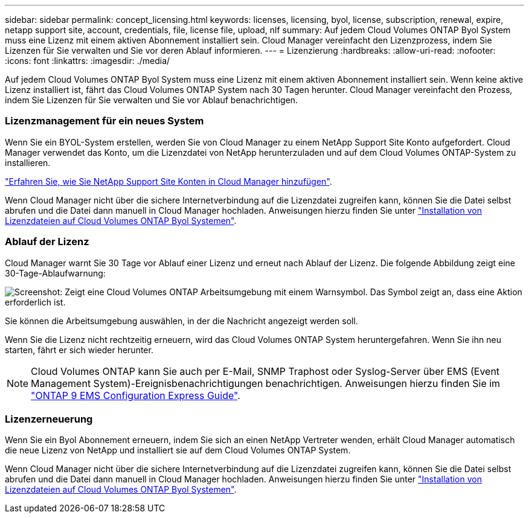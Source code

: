 ---
sidebar: sidebar 
permalink: concept_licensing.html 
keywords: licenses, licensing, byol, license, subscription, renewal, expire, netapp support site, account, credentials, file, license file, upload, nlf 
summary: Auf jedem Cloud Volumes ONTAP Byol System muss eine Lizenz mit einem aktiven Abonnement installiert sein. Cloud Manager vereinfacht den Lizenzprozess, indem Sie Lizenzen für Sie verwalten und Sie vor deren Ablauf informieren. 
---
= Lizenzierung
:hardbreaks:
:allow-uri-read: 
:nofooter: 
:icons: font
:linkattrs: 
:imagesdir: ./media/


[role="lead"]
Auf jedem Cloud Volumes ONTAP Byol System muss eine Lizenz mit einem aktiven Abonnement installiert sein. Wenn keine aktive Lizenz installiert ist, fährt das Cloud Volumes ONTAP System nach 30 Tagen herunter. Cloud Manager vereinfacht den Prozess, indem Sie Lizenzen für Sie verwalten und Sie vor Ablauf benachrichtigen.

[discrete]
=== Lizenzmanagement für ein neues System

Wenn Sie ein BYOL-System erstellen, werden Sie von Cloud Manager zu einem NetApp Support Site Konto aufgefordert. Cloud Manager verwendet das Konto, um die Lizenzdatei von NetApp herunterzuladen und auf dem Cloud Volumes ONTAP-System zu installieren.

link:task_adding_nss_accounts.html["Erfahren Sie, wie Sie NetApp Support Site Konten in Cloud Manager hinzufügen"].

Wenn Cloud Manager nicht über die sichere Internetverbindung auf die Lizenzdatei zugreifen kann, können Sie die Datei selbst abrufen und die Datei dann manuell in Cloud Manager hochladen. Anweisungen hierzu finden Sie unter link:task_modifying_ontap_cloud.html#installing-license-files-on-cloud-volumes-ontap-byol-systems["Installation von Lizenzdateien auf Cloud Volumes ONTAP Byol Systemen"].

[discrete]
=== Ablauf der Lizenz

Cloud Manager warnt Sie 30 Tage vor Ablauf einer Lizenz und erneut nach Ablauf der Lizenz. Die folgende Abbildung zeigt eine 30-Tage-Ablaufwarnung:

image:screenshot_warning.gif["Screenshot: Zeigt eine Cloud Volumes ONTAP Arbeitsumgebung mit einem Warnsymbol. Das Symbol zeigt an, dass eine Aktion erforderlich ist."]

Sie können die Arbeitsumgebung auswählen, in der die Nachricht angezeigt werden soll.

Wenn Sie die Lizenz nicht rechtzeitig erneuern, wird das Cloud Volumes ONTAP System heruntergefahren. Wenn Sie ihn neu starten, fährt er sich wieder herunter.


NOTE: Cloud Volumes ONTAP kann Sie auch per E-Mail, SNMP Traphost oder Syslog-Server über EMS (Event Management System)-Ereignisbenachrichtigungen benachrichtigen. Anweisungen hierzu finden Sie im http://docs.netapp.com/ontap-9/topic/com.netapp.doc.exp-ems/home.html["ONTAP 9 EMS Configuration Express Guide"^].

[discrete]
=== Lizenzerneuerung

Wenn Sie ein Byol Abonnement erneuern, indem Sie sich an einen NetApp Vertreter wenden, erhält Cloud Manager automatisch die neue Lizenz von NetApp und installiert sie auf dem Cloud Volumes ONTAP System.

Wenn Cloud Manager nicht über die sichere Internetverbindung auf die Lizenzdatei zugreifen kann, können Sie die Datei selbst abrufen und die Datei dann manuell in Cloud Manager hochladen. Anweisungen hierzu finden Sie unter link:task_modifying_ontap_cloud.html#installing-license-files-on-cloud-volumes-ontap-byol-systems["Installation von Lizenzdateien auf Cloud Volumes ONTAP Byol Systemen"].
